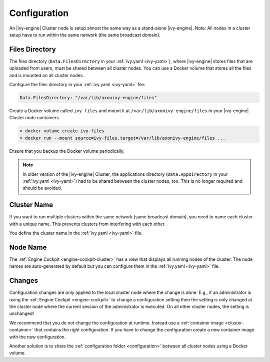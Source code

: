 .. _cluster-configuration:

Configuration
=============

An |ivy-engine| Cluster node is setup almost the same way as a stand-alone |ivy-engine|.
Note: All nodes in a cluster setup have to run within the same network (the same
broadcast domain).

Files Directory
---------------

The files directory (``Data.FilesDirectory`` in your :ref:`ivy.yaml <ivy-yaml>`),  
where |ivy-engine| stores files that are uploaded from users, must be shared between all 
cluster nodes. You can use a Docker volume that stores all the files and is 
mounted on all cluster nodes.

Configure the files directory in your :ref:`ivy.yaml <ivy-yaml>` file:

.. code-block:: yaml

  Data.FilesDirectory: "/var/lib/axonivy-engine/files" 

Create a Docker volume called ``ivy-files`` and mount it at ``/var/lib/axonivy-engine/files``
in your |ivy-engine| Cluster node containers.
   
.. code-block:: bash

  > docker volume create ivy-files
  > docker run --mount source=ivy-files,target=/var/lib/axonivy-engine/files ... 
  
Ensure that you backup the Docker volume periodically.  

.. note::
  In older version of the |ivy-engine| Cluster, the applications directory 
  (``Data.AppDirectory`` in your :ref:`ivy.yaml <ivy-yaml>`) had to be shared 
  between the cluster nodes, too. This is no longer required and should be avoided.  

Cluster Name
------------

If you want to run multiple clusters within the same network (same broadcast
domain), you need to name each cluster with a unique name. This prevents
clusters from interfering with each other.

You define the cluster name in the :ref:`ivy.yaml <ivy-yaml>` file.

Node Name
---------

The :ref:`Engine Cockpit <engine-cockpit-cluster>` has a view that displays all
running nodes of the cluster. The node names are auto-generated by default
but you can configure them in the :ref:`ivy.yaml <ivy-yaml>` file.

.. _cluster-configuration-changes:

Changes
-------

Configuration changes are only applied to the local cluster node where the
change is done. E.g., if an administrator is using the :ref:`Engine Cockpit
<engine-cockpit>` to change a configuration setting then the setting is only
changed at the cluster node where the current session of the administrator is
executed. On all other cluster nodes, the setting is unchanged! 

We recommend that you do not change the configuration at runtime. Instead use a
:ref:`container image <cluster-container>` that contains the right
configuration. If you have to change the configuration create a new container
image with the new configuration.

Another solution is to share the :ref:`configuration folder <configuration>`
between all cluster nodes using a Docker volume.  
